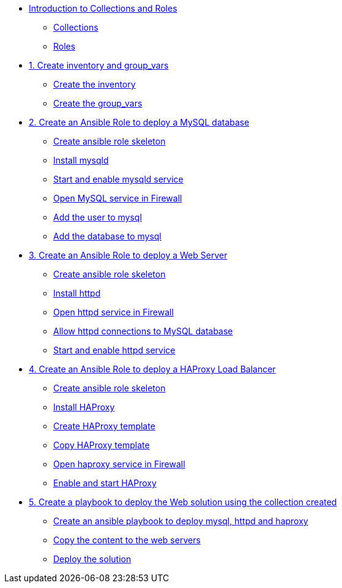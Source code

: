 * xref:00-introduction.adoc[Introduction to Collections and Roles]
** xref:00-setup.adoc#collections[Collections]
** xref:00-setup.adoc#roles[Roles]

* xref:01-inventory.adoc[1. Create inventory and group_vars]
** xref:01-inventory.adoc#inventory[Create the inventory]
** xref:01-inventory.adoc#vars[Create the group_vars]

* xref:02-role-mysql.adoc[2. Create an Ansible Role to deploy a MySQL database]
** xref:02-role-mysql.adoc#init[Create ansible role skeleton]
** xref:02-role-mysql.adoc#yum[Install mysqld]
** xref:02-role-mysql.adoc#service[Start and enable mysqld service]
** xref:02-role-mysql.adoc#firewall[Open MySQL service in Firewall ]
** xref:02-role-mysql.adoc#mysqluser[Add the user to mysql]
** xref:02-role-mysql.adoc#mysqldb[Add the database to mysql]

* xref:03-role-httpd.adoc[3. Create an Ansible Role to deploy a Web Server]
** xref:03-role-httpd.adoc#init[Create ansible role skeleton]
** xref:03-role-httpd.adoc#yum[Install httpd]
** xref:03-role-httpd.adoc#firewall[Open httpd service in Firewall]
** xref:03-role-httpd.adoc#selinux[Allow httpd connections to MySQL database]
** xref:03-role-httpd.adoc#service[Start and enable httpd service]

* xref:04-role-haproxy.adoc[4. Create an Ansible Role to deploy a HAProxy Load Balancer]
** xref:04-role-haproxy.adoc#init[Create ansible role skeleton]
** xref:04-role-haproxy.adoc#yum[Install HAProxy]
** xref:04-role-haproxy.adoc#template[Create HAProxy template]
** xref:04-role-haproxy.adoc#copytemplate[Copy HAProxy template]
** xref:04-role-haproxy.adoc#firewall[Open haproxy service in Firewall]
** xref:04-role-haproxy.adoc#service[Enable and start HAProxy]

* xref:05-playbook.adoc[5. Create a playbook to deploy the Web solution using the collection created]
** xref:05-playbook.adoc#include[Create an ansible playbook to deploy mysql, httpd and haproxy]
** xref:05-playbook.adoc#webcontent[Copy the content to the web servers]
** xref:05-playbook.adoc#test[Deploy the solution]